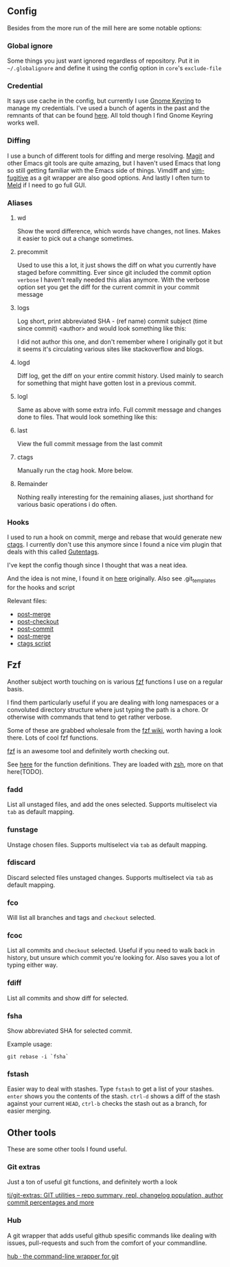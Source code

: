 [[file:../../assets/git_title.png]]
** Config
   Besides from the more run of the mill here are some notable options:
*** Global ignore
    Some things you just want ignored regardless of repository. Put it in
    =~/.globalignore= and define it using the config option in =core='s =exclude-file=
*** Credential
    It says use cache in the config, but currently I use [[https://wiki.gnome.org/Projects/GnomeKeyring][Gnome Keyring]] to manage
    my credentials. I've used a bunch of agents in the past and the remnants of
    that can be found [[https://github.com/roosta/etc/blob/master/conf/zsh/.zsh.d/agent.zsh][here]]. All told though I find Gnome Keyring works well.
*** Diffing
    I use a bunch of different tools for diffing and merge resolving. [[https://github.com/magit/magit][Magit]] and
    other Emacs git tools are quite amazing, but I haven't used Emacs that long
    so still getting familiar with the Emacs side of things. Vimdiff and
    [[https://github.com/tpope/vim-fugitive][vim-fugitive]] as a git wrapper are also good options. And lastly I often turn
    to [[http://meldmerge.org/][Meld]] if I need to go full GUI.
*** Aliases
**** wd
     Show the word difference, which words have changes, not lines. Makes it
     easier to pick out a change sometimes.
**** precommit
     Used to use this a lot, it just shows the diff on what you currently have
     staged before committing. Ever since git included the commit option =verbose=
     I haven't really needed this alias anymore. With the verbose option set you
     get the diff for the current commit in your commit message
**** logs
     Log short, print abbreviated SHA - (ref name) commit subject (time since
     commit) <author> and would look something like this:

     [[file:../../assets/git_logs.png]]

     I did not author this one, and don't remember where I originally got it but
     it seems it's circulating various sites like stackoverflow and blogs.

**** logd
     Diff log, get the diff on your entire commit history. Used mainly to search
     for something that might have gotten lost in a previous commit.
**** logl
     Same as above with some extra info. Full commit message and changes done to
     files. That would look something like this:

     [[file:../../assets/git_logl.png]]
**** last
     View the full commit message from the last commit
**** ctags
     Manually run the ctag hook. More below.
**** Remainder
     Nothing really interesting for the remaining aliases, just shorthand for
     various basic operations i do often.
*** Hooks
    I used to run a hook on commit, merge and rebase that would generate new
    [[http://ctags.sourceforge.net/][ctags]]. I currently don't use this anymore since I found a nice vim
    plugin that deals with this called [[https://github.com/ludovicchabant/vim-gutentags][Gutentags]].

    I've kept the config though since I thought that was a neat idea.

    And the idea is not mine, I found it on [[http://tbaggery.com/2011/08/08/effortless-ctags-with-git.html][here]] originally.
    Also see .git_templates for the hooks and script

    Relevant files:

    - [[file:.git_template/hooks/post-merge::#!/bin/sh][post-merge]]
    - [[file:.git_template/hooks/post-checkout::#!/bin/sh][post-checkout]]
    - [[file:.git_template/hooks/post-commit::#!/bin/sh][post-commit]]
    - [[file:.git_template/hooks/post-rewrite::#rebase)%20exec%20.git/hooks/post-merge%20;;][post-merge]]
    - [[file:.git_template/hooks/ctags::#!/bin/sh][ctags script]]

** Fzf
   Another subject worth touching on is various [[https://github.com/junegunn/fzf][fzf]] functions I use on a regular
   basis.

   I find them particularly useful if you are dealing with long
   namespaces or a convoluted directory structure where just typing the path is
   a chore. Or otherwise with commands that tend to get rather verbose.

   Some of these are grabbed wholesale from the [[https://github.com/junegunn/fzf/wiki/Examples][fzf wiki]], worth having
   a look there. Lots of cool fzf functions.

   [[https://github.com/junegunn/fzf][fzf]] is an awesome tool and definitely worth checking out.

   See [[file:../zsh/.zsh.d/plugin_conf/fzf.zsh][here]] for the function definitions. They are loaded with [[file:../zsh/.zshrc][zsh]], more on that here(TODO).

*** fadd
    List all unstaged files, and add the ones selected. Supports multiselect via
    ~tab~ as default mapping.

*** funstage
    Unstage chosen files. Supports multiselect via ~tab~ as default mapping.

*** fdiscard
    Discard selected files unstaged changes. Supports multiselect via ~tab~ as
    default mapping.

*** fco
    Will list all branches and tags and ~checkout~ selected.

*** fcoc
    List all commits and ~checkout~ selected. Useful if you need to walk back in
    history, but unsure which commit you're looking for. Also saves you a lot of
    typing either way.
*** fdiff
    List all commits and show diff for selected.
*** fsha
    Show abbreviated SHA for selected commit.

    Example usage:

    #+BEGIN_SRC shell
      git rebase -i `fsha`
    #+END_SRC

*** fstash
    Easier way to deal with stashes. Type ~fstash~ to get a list of your stashes.
    ~enter~ shows you the contents of the stash. ~ctrl-d~ shows a diff of the stash
    against your current ~HEAD~, ~ctrl-b~ checks the stash out as a branch, for
    easier merging.
** Other tools
   These are some other tools I found useful.
*** Git extras
    Just a ton of useful git functions, and definitely worth a look

    [[https://github.com/tj/git-extras][tj/git-extras: GIT utilities -- repo summary, repl, changelog population, author commit percentages and more]]

*** Hub
    A git wrapper that adds useful github spesific commands like dealing with
    issues, pull-requests and such from the comfort of your commandline.

    [[https://hub.github.com/][hub · the command-line wrapper for git]]
